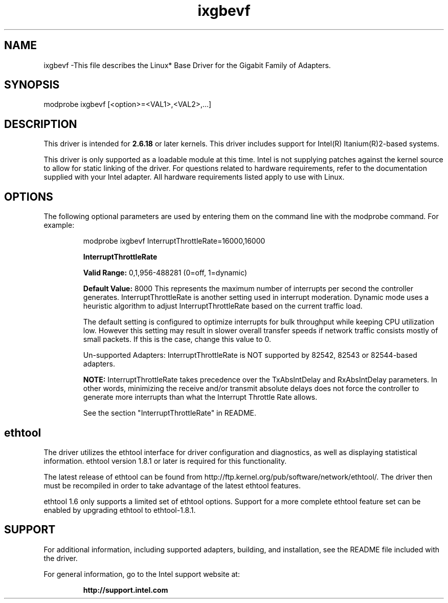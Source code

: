 .\" LICENSE
.\"
.\" This software program is released under the terms of a license agreement between you ('Licensee') and Intel.  Do not use or load this software or any associated materials (collectively, the 'Software') until you have carefully read the full terms and conditions of the LICENSE located in this software package.  By loading or using the Software, you agree to the terms of this Agreement.  If you do not agree with the terms of this Agreement, do not install or use the Software.
.\"
.\" * Other names and brands may be claimed as the property of others.
.\"
.TH ixgbevf 1 "January 5, 2012"

.SH NAME
ixgbevf \-This file describes the Linux* Base Driver for the Gigabit Family of Adapters.
.SH SYNOPSIS
.PD 0.4v
modprobe ixgbevf [<option>=<VAL1>,<VAL2>,...]
.PD 1v
.SH DESCRIPTION
This driver is intended for \fB2.6.18\fR or later kernels.  This driver includes support for Intel(R) Itanium(R)2-based systems.
.LP
This driver is only supported as a loadable module at this time.  Intel is not supplying patches against the kernel source to allow for static linking of the driver.  For questions related to hardware requirements, refer to the documentation supplied with your Intel adapter.  All hardware requirements listed apply to use with Linux.
.SH OPTIONS
The following optional parameters are used by entering them on the command line with the modprobe command.  
For example:
.IP
modprobe ixgbevf InterruptThrottleRate=16000,16000
.IP
.B InterruptThrottleRate
.IP
.B Valid Range: 
0,1,956-488281 (0=off, 1=dynamic)
.IP
.B Default Value: 
8000
This represents the maximum number of interrupts per second the controller generates.  InterruptThrottleRate is another setting used in interrupt moderation.  Dynamic mode uses a heuristic algorithm to adjust InterruptThrottleRate based on the current traffic load.
.IP
The default setting is configured to optimize interrupts for bulk 
throughput while keeping CPU utilization low.  However this setting may 
result in slower overall transfer speeds if network traffic consists 
mostly of small packets.  If this is the case, change this value to 0. 
.IP
Un-supported Adapters: InterruptThrottleRate is NOT supported by 82542, 82543 or 82544-based adapters.
.IP
.B NOTE: 
InterruptThrottleRate takes precedence over the TxAbsIntDelay and RxAbsIntDelay parameters.  In other words, minimizing the receive and/or transmit absolute delays does not force the controller to generate more interrupts than what the Interrupt Throttle Rate allows.
.IP
See the section "InterruptThrottleRate" in README.
.LP
.SH ethtool
The driver utilizes the ethtool interface for driver configuration and diagnostics, as well as displaying statistical information.  ethtool version 1.8.1 or later is required for this functionality.
.LP
The latest release of ethtool can be found from http://ftp.kernel.org/pub/software/network/ethtool/.  The driver then must be recompiled in order to take advantage of the latest ethtool features.
.LP
ethtool 1.6 only supports a limited set of ethtool options.  Support for a more complete ethtool feature set can be enabled by upgrading ethtool to ethtool-1.8.1.  
.SH SUPPORT
For additional information, including supported adapters, building, and installation, see the README file included with the driver.
.LP
For general information, go to the Intel support website at:
.IP
.B http://support.intel.com
.LP
